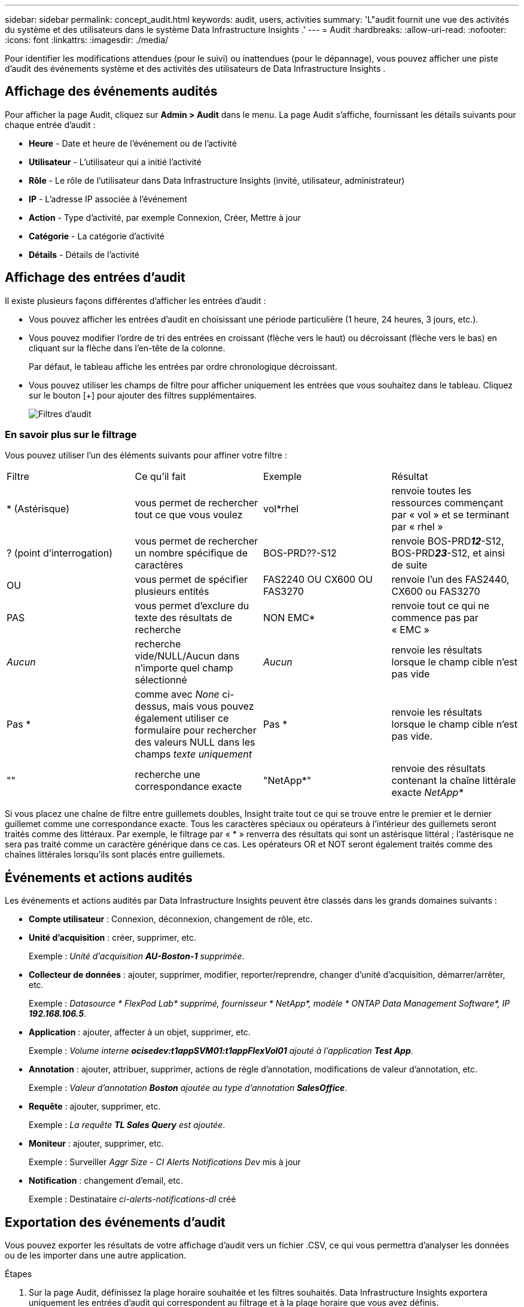 ---
sidebar: sidebar 
permalink: concept_audit.html 
keywords: audit, users, activities 
summary: 'L"audit fournit une vue des activités du système et des utilisateurs dans le système Data Infrastructure Insights .' 
---
= Audit
:hardbreaks:
:allow-uri-read: 
:nofooter: 
:icons: font
:linkattrs: 
:imagesdir: ./media/


[role="lead"]
Pour identifier les modifications attendues (pour le suivi) ou inattendues (pour le dépannage), vous pouvez afficher une piste d'audit des événements système et des activités des utilisateurs de Data Infrastructure Insights .



== Affichage des événements audités

Pour afficher la page Audit, cliquez sur *Admin > Audit* dans le menu.  La page Audit s'affiche, fournissant les détails suivants pour chaque entrée d'audit :

* *Heure* - Date et heure de l'événement ou de l'activité
* *Utilisateur* - L'utilisateur qui a initié l'activité
* *Rôle* - Le rôle de l'utilisateur dans Data Infrastructure Insights (invité, utilisateur, administrateur)
* *IP* - L'adresse IP associée à l'événement
* *Action* - Type d'activité, par exemple Connexion, Créer, Mettre à jour
* *Catégorie* - La catégorie d'activité
* *Détails* - Détails de l'activité




== Affichage des entrées d'audit

Il existe plusieurs façons différentes d’afficher les entrées d’audit :

* Vous pouvez afficher les entrées d'audit en choisissant une période particulière (1 heure, 24 heures, 3 jours, etc.).
* Vous pouvez modifier l'ordre de tri des entrées en croissant (flèche vers le haut) ou décroissant (flèche vers le bas) en cliquant sur la flèche dans l'en-tête de la colonne.
+
Par défaut, le tableau affiche les entrées par ordre chronologique décroissant.

* Vous pouvez utiliser les champs de filtre pour afficher uniquement les entrées que vous souhaitez dans le tableau.  Cliquez sur le bouton [+] pour ajouter des filtres supplémentaires.
+
image:Audit_Filters.png["Filtres d'audit"]





=== En savoir plus sur le filtrage

Vous pouvez utiliser l’un des éléments suivants pour affiner votre filtre :

|===


| Filtre | Ce qu'il fait | Exemple | Résultat 


| * (Astérisque) | vous permet de rechercher tout ce que vous voulez | vol*rhel | renvoie toutes les ressources commençant par « vol » et se terminant par « rhel » 


| ? (point d'interrogation) | vous permet de rechercher un nombre spécifique de caractères | BOS-PRD??-S12 | renvoie BOS-PRD**__12__**-S12, BOS-PRD**__23__**-S12, et ainsi de suite 


| OU | vous permet de spécifier plusieurs entités | FAS2240 OU CX600 OU FAS3270 | renvoie l'un des FAS2440, CX600 ou FAS3270 


| PAS | vous permet d'exclure du texte des résultats de recherche | NON EMC* | renvoie tout ce qui ne commence pas par « EMC » 


| _Aucun_ | recherche vide/NULL/Aucun dans n'importe quel champ sélectionné | _Aucun_ | renvoie les résultats lorsque le champ cible n'est pas vide 


| Pas * | comme avec _None_ ci-dessus, mais vous pouvez également utiliser ce formulaire pour rechercher des valeurs NULL dans les champs _texte uniquement_ | Pas * | renvoie les résultats lorsque le champ cible n'est pas vide. 


| "" | recherche une correspondance exacte | "NetApp*" | renvoie des résultats contenant la chaîne littérale exacte _NetApp*_ 
|===
Si vous placez une chaîne de filtre entre guillemets doubles, Insight traite tout ce qui se trouve entre le premier et le dernier guillemet comme une correspondance exacte.  Tous les caractères spéciaux ou opérateurs à l’intérieur des guillemets seront traités comme des littéraux.  Par exemple, le filtrage par « * » renverra des résultats qui sont un astérisque littéral ; l'astérisque ne sera pas traité comme un caractère générique dans ce cas.  Les opérateurs OR et NOT seront également traités comme des chaînes littérales lorsqu'ils sont placés entre guillemets.



== Événements et actions audités

Les événements et actions audités par Data Infrastructure Insights peuvent être classés dans les grands domaines suivants :

* *Compte utilisateur* : Connexion, déconnexion, changement de rôle, etc.
* *Unité d'acquisition* : créer, supprimer, etc.
+
Exemple : _Unité d’acquisition *AU-Boston-1* supprimée_.

* *Collecteur de données* : ajouter, supprimer, modifier, reporter/reprendre, changer d'unité d'acquisition, démarrer/arrêter, etc.
+
Exemple : _Datasource * FlexPod Lab* supprimé, fournisseur * NetApp*, modèle * ONTAP Data Management Software*, IP *192.168.106.5_*.

* *Application* : ajouter, affecter à un objet, supprimer, etc.
+
Exemple : _Volume interne *ocisedev:t1appSVM01:t1appFlexVol01* ajouté à l'application *Test App_*.

* *Annotation* : ajouter, attribuer, supprimer, actions de règle d'annotation, modifications de valeur d'annotation, etc.
+
Exemple : _Valeur d'annotation *Boston* ajoutée au type d'annotation *SalesOffice_*.

* *Requête* : ajouter, supprimer, etc.
+
Exemple : _La requête *TL Sales Query* est ajoutée_.

* *Moniteur* : ajouter, supprimer, etc.
+
Exemple : Surveiller _Aggr Size - CI Alerts Notifications Dev_ mis à jour

* *Notification* : changement d'email, etc.
+
Exemple : Destinataire _ci-alerts-notifications-dl_ créé





== Exportation des événements d'audit

Vous pouvez exporter les résultats de votre affichage d'audit vers un fichier .CSV, ce qui vous permettra d'analyser les données ou de les importer dans une autre application.

.Étapes
. Sur la page Audit, définissez la plage horaire souhaitée et les filtres souhaités.  Data Infrastructure Insights exportera uniquement les entrées d'audit qui correspondent au filtrage et à la plage horaire que vous avez définis.
. Cliquez sur le bouton _Exporter_image:ExportButton.png["Bouton Exporter"] en haut à droite du tableau.


Les événements d'audit affichés seront exportés vers un fichier .CSV, jusqu'à un maximum de 10 000 lignes.



== Conservation des données d'audit

La durée pendant laquelle Data Infrastructure Insights conserve les données d'audit dépend de votre abonnement :

* Environnements d'essai : les données d'audit sont conservées pendant 30 jours
* Environnements abonnés : les données d'audit sont conservées pendant 1 an plus 1 jour


Les entrées d'audit plus anciennes que la durée de conservation sont automatiquement purgées.  Aucune interaction de l'utilisateur n'est nécessaire.

Les entrées d'audit plus anciennes que la durée de conservation sont automatiquement purgées.  Aucune interaction de l'utilisateur n'est nécessaire.



== Dépannage

Vous trouverez ici des suggestions pour résoudre les problèmes liés à Audit.

|===


| *Problème:* | *Essayez ceci :* 


| Je vois des messages d'audit m'indiquant qu'un moniteur a été exporté. | L'exportation d'une configuration de moniteur personnalisée est généralement utilisée par les ingénieurs NetApp lors du développement et des tests de nouvelles fonctionnalités.  Si vous ne vous attendiez pas à voir ce message, pensez à explorer les actions de l'utilisateur nommé dans l'action auditée ou à contacter le support. 
|===